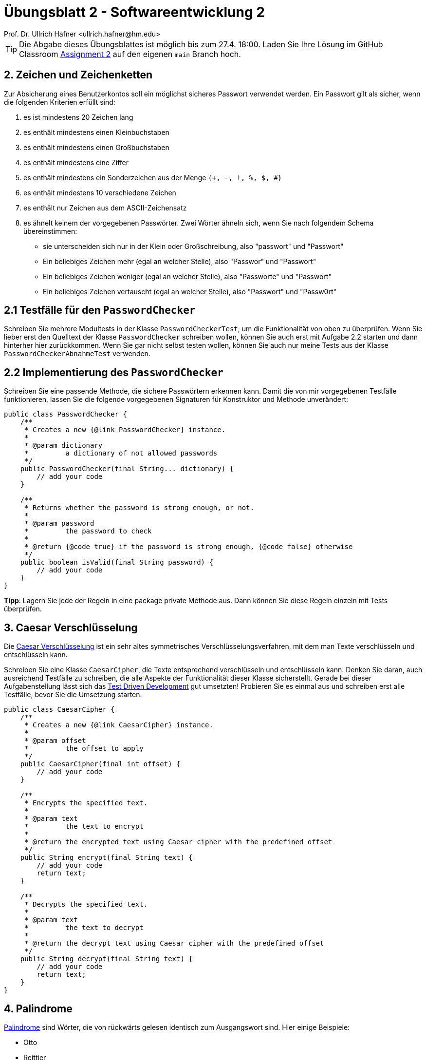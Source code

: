 = Übungsblatt 2 - Softwareentwicklung 2
:icons: font
Prof. Dr. Ullrich Hafner <ullrich.hafner@hm.edu>
:toc-title: Inhaltsverzeichnis
:chapter-label:
:chapter-refsig: Kapitel
:section-label: Abschnitt
:section-refsig: Abschnitt

:xrefstyle: short
:!sectnums:
:partnums:
ifndef::includedir[:includedir: ./]
ifndef::imagesdir[:imagesdir: ./]
ifndef::plantUMLDir[:plantUMLDir: .plantuml/]
:figure-caption: Abbildung
:table-caption: Tabelle

ifdef::env-github[]
:tip-caption: :bulb:
:note-caption: :information_source:
:important-caption: :heavy_exclamation_mark:
:caution-caption: :fire:
:warning-caption: :warning:
endif::[]

[TIP]
====

Die Abgabe dieses Übungsblattes ist möglich bis zum 27.4. 18:00. Laden Sie Ihre Lösung im GitHub Classroom https://classroom.github.com/a/ztT5nA-b[Assignment 2] auf den eigenen `main` Branch hoch.

====

== 2. Zeichen und Zeichenketten

Zur Absicherung eines Benutzerkontos soll ein möglichst sicheres Passwort verwendet werden. Ein Passwort gilt als sicher, wenn die folgenden Kriterien erfüllt sind:

. es ist mindestens 20 Zeichen lang
. es enthält mindestens einen Kleinbuchstaben
. es enthält mindestens einen Großbuchstaben
. es enthält mindestens eine Ziffer
. es enthält mindestens ein Sonderzeichen aus der Menge `{+, -, !, %, $, #}`
. es enthält mindestens 10 verschiedene Zeichen
. es enthält nur Zeichen aus dem ASCII-Zeichensatz
. es ähnelt keinem der vorgegebenen Passwörter. Zwei Wörter ähneln sich, wenn Sie nach folgendem Schema übereinstimmen:
- sie unterscheiden sich nur in der Klein oder Großschreibung, also "passwort" und "Passwort"
- Ein beliebiges Zeichen mehr (egal an welcher Stelle), also "Passwor" und "Passwort"
- Ein beliebiges Zeichen weniger (egal an welcher Stelle), also "Passworte" und "Passwort"
- Ein beliebiges Zeichen vertauscht (egal an welcher Stelle), also "Passwort" und "Passw0rt"

== 2.1 Testfälle für den `PasswordChecker`

Schreiben Sie mehrere Modultests in der Klasse `PasswordCheckerTest`, um die Funktionalität von oben zu überprüfen. Wenn Sie lieber erst den Quelltext der Klasse `PasswordChecker` schreiben wollen, können Sie auch erst mit Aufgabe 2.2 starten und dann hinterher hier zurückkommen. Wenn Sie gar nicht selbst testen wollen, können Sie auch nur meine Tests aus der Klasse `PasswordCheckerAbnahmeTest` verwenden.

== 2.2 Implementierung des `PasswordChecker`

Schreiben Sie eine passende Methode, die sichere Passwörtern erkennen kann. Damit die von mir vorgegebenen Testfälle funktionieren, lassen Sie die folgende vorgegebenen Signaturen für Konstruktor und Methode unverändert:

[source,java]
----
public class PasswordChecker {
    /**
     * Creates a new {@link PasswordChecker} instance.
     *
     * @param dictionary
     *         a dictionary of not allowed passwords
     */
    public PasswordChecker(final String... dictionary) {
        // add your code
    }

    /**
     * Returns whether the password is strong enough, or not.
     *
     * @param password
     *         the password to check
     *
     * @return {@code true} if the password is strong enough, {@code false} otherwise
     */
    public boolean isValid(final String password) {
        // add your code
    }
}
----

**Tipp**: Lagern Sie jede der Regeln in eine package private Methode aus. Dann können Sie diese Regeln einzeln mit Tests überprüfen.

== 3. Caesar Verschlüsselung

Die https://de.wikipedia.org/wiki/Caesar-Verschlüsselung[Caesar Verschlüsselung] ist ein sehr altes symmetrisches Verschlüsselungsverfahren, mit dem man Texte verschlüsseln und entschlüsseln kann.

Schreiben Sie eine Klasse `CaesarCipher`, die Texte entsprechend verschlüsseln und entschlüsseln kann. Denken Sie daran, auch ausreichend Testfälle zu schreiben, die alle Aspekte der Funktionalität dieser Klasse sicherstellt. Gerade bei dieser Aufgabenstellung lässt sich das https://de.wikipedia.org/wiki/Testgetriebene_Entwicklung[Test Driven Development] gut umsetzten! Probieren Sie es einmal aus und schreiben erst alle Testfälle, bevor Sie die Umsetzung starten.

[source,java]
----
public class CaesarCipher {
    /**
     * Creates a new {@link CaesarCipher} instance.
     *
     * @param offset
     *         the offset to apply
     */
    public CaesarCipher(final int offset) {
        // add your code
    }

    /**
     * Encrypts the specified text.
     *
     * @param text
     *         the text to encrypt
     *
     * @return the encrypted text using Caesar cipher with the predefined offset
     */
    public String encrypt(final String text) {
        // add your code
        return text;
    }

    /**
     * Decrypts the specified text.
     *
     * @param text
     *         the text to decrypt
     *
     * @return the decrypt text using Caesar cipher with the predefined offset
     */
    public String decrypt(final String text) {
        // add your code
        return text;
    }
}
----

== 4. Palindrome

https://de.wikipedia.org/wiki/Palindrom[Palindrome] sind Wörter, die von rückwärts gelesen identisch zum Ausgangswort sind. Hier einige Beispiele:

- Otto
- Reittier
- Reliefpfeiler
- Rentner

Schreiben Sie eine Methode `isPalindrome`, die überprüft, ob ein vorgegebenes Wort ein Palindrom ist. Denken Sie daran, auch ausreichend Testfälle zu schreiben, die alle Aspekte der Funktionalität dieser Methode sicherstellt. Gerade bei dieser Aufgabenstellung lässt sich das https://de.wikipedia.org/wiki/Testgetriebene_Entwicklung[Test Driven Development] gut umsetzten! Probieren Sie es einmal aus und schreiben erst alle Testfälle, bevor Sie die Umsetzung starten.


[source,java]
----
public class StringExamples {
    /**
     * Returns whether the specified text is a palindrome.
     *
     * @param text
     *         the text to inspect
     *
     * @return {@code true} if the text is a a palindrome, {@code false} otherwise
     */
    public static boolean isPalindrome(final String text) {
        // add your code
        return false;
    }
}
----

== 5. Anagramme

https://de.wikipedia.org/wiki/Anagramm[Anagramme] sind Wörter, die aus denselben Buchstaben bestehen, jedoch in einer beliebigen Reihenfolge auftreten. (Alle Palindrome sind dementsprechend auch Anagramme.) Hier einige Beispiele:

- Lampe -- Ampel
- Ampel -- Palme
- Einbrecher -- bereichern

Schreiben Sie eine Methode `isAnagram`, die überprüft, ob zwei gegebene Wörter ein Anagram bilden.
Die Klein und Großschreibung ist nicht relevant. Denken Sie daran,
auch ausreichend Testfälle zu schreiben, die alle Aspekte der Funktionalität dieser Methode sicherstellt. Gerade bei dieser
Aufgabenstellung lässt sich das https://de.wikipedia.org/wiki/Testgetriebene_Entwicklung[Test Driven Development] gut
umsetzten! Probieren Sie es einmal aus und schreiben erst alle Testfälle, bevor Sie die Umsetzung starten.


[source,java]
----
public class StringExamples {
    /**
     * Returns whether the specified words are an anagram.
     *
     * @param word
     *         the text to inspect
     * @param otherWord
     *         the text to inspect
     *
     * @return {@code true} if both words are an anagram, {@code false} otherwise
     */
    public static boolean isAnagram(final String word, final String otherWord) {
        // add your code
        return false;
    }
}
----

